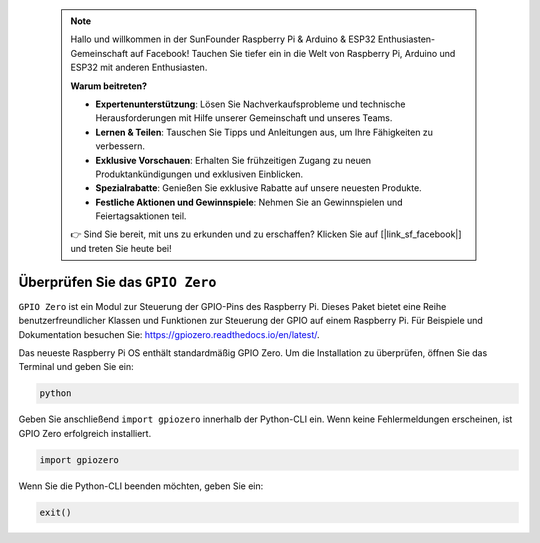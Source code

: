  .. note::

    Hallo und willkommen in der SunFounder Raspberry Pi & Arduino & ESP32 Enthusiasten-Gemeinschaft auf Facebook! Tauchen Sie tiefer ein in die Welt von Raspberry Pi, Arduino und ESP32 mit anderen Enthusiasten.

    **Warum beitreten?**

    - **Expertenunterstützung**: Lösen Sie Nachverkaufsprobleme und technische Herausforderungen mit Hilfe unserer Gemeinschaft und unseres Teams.
    - **Lernen & Teilen**: Tauschen Sie Tipps und Anleitungen aus, um Ihre Fähigkeiten zu verbessern.
    - **Exklusive Vorschauen**: Erhalten Sie frühzeitigen Zugang zu neuen Produktankündigungen und exklusiven Einblicken.
    - **Spezialrabatte**: Genießen Sie exklusive Rabatte auf unsere neuesten Produkte.
    - **Festliche Aktionen und Gewinnspiele**: Nehmen Sie an Gewinnspielen und Feiertagsaktionen teil.

    👉 Sind Sie bereit, mit uns zu erkunden und zu erschaffen? Klicken Sie auf [|link_sf_facebook|] und treten Sie heute bei!

Überprüfen Sie das ``GPIO Zero``
=====================================

``GPIO Zero`` ist ein Modul zur Steuerung der GPIO-Pins des Raspberry Pi. Dieses Paket bietet eine Reihe benutzerfreundlicher Klassen und Funktionen zur Steuerung der GPIO auf einem Raspberry Pi. Für Beispiele und Dokumentation besuchen Sie: https://gpiozero.readthedocs.io/en/latest/.

Das neueste Raspberry Pi OS enthält standardmäßig GPIO Zero. Um die Installation zu überprüfen, öffnen Sie das Terminal und geben Sie ein:

.. code-block::

    python

.. image:: img/zero_01.png
    :width: 100%


Geben Sie anschließend ``import gpiozero`` innerhalb der Python-CLI ein. Wenn keine Fehlermeldungen erscheinen, ist GPIO Zero erfolgreich installiert.

.. code-block::

    import gpiozero

.. image:: img/zero_02.png
    :width: 100%


Wenn Sie die Python-CLI beenden möchten, geben Sie ein:

.. code-block::

    exit()

.. image:: img/zero_03.png
    :width: 100%


